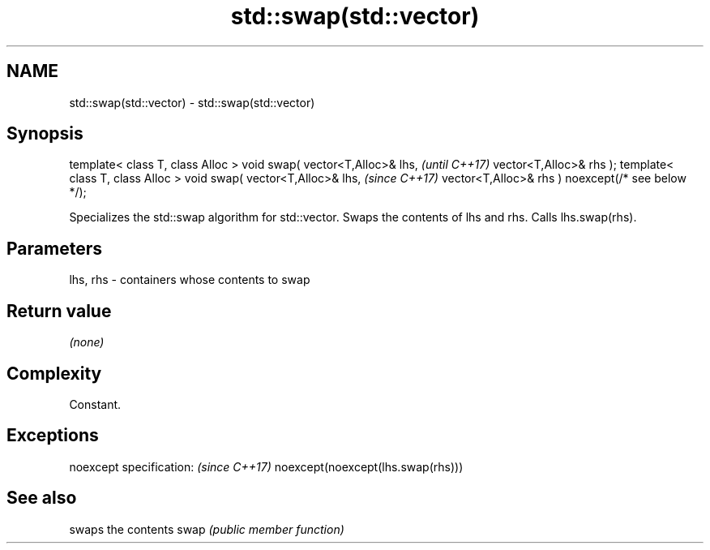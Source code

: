 .TH std::swap(std::vector) 3 "2020.03.24" "http://cppreference.com" "C++ Standard Libary"
.SH NAME
std::swap(std::vector) \- std::swap(std::vector)

.SH Synopsis

template< class T, class Alloc >
void swap( vector<T,Alloc>& lhs,                   \fI(until C++17)\fP
vector<T,Alloc>& rhs );
template< class T, class Alloc >
void swap( vector<T,Alloc>& lhs,                   \fI(since C++17)\fP
vector<T,Alloc>& rhs ) noexcept(/* see below */);

Specializes the std::swap algorithm for std::vector. Swaps the contents of lhs and rhs. Calls lhs.swap(rhs).


.SH Parameters


lhs, rhs - containers whose contents to swap


.SH Return value

\fI(none)\fP

.SH Complexity

Constant.

.SH Exceptions


noexcept specification:           \fI(since C++17)\fP
noexcept(noexcept(lhs.swap(rhs)))


.SH See also


     swaps the contents
swap \fI(public member function)\fP





